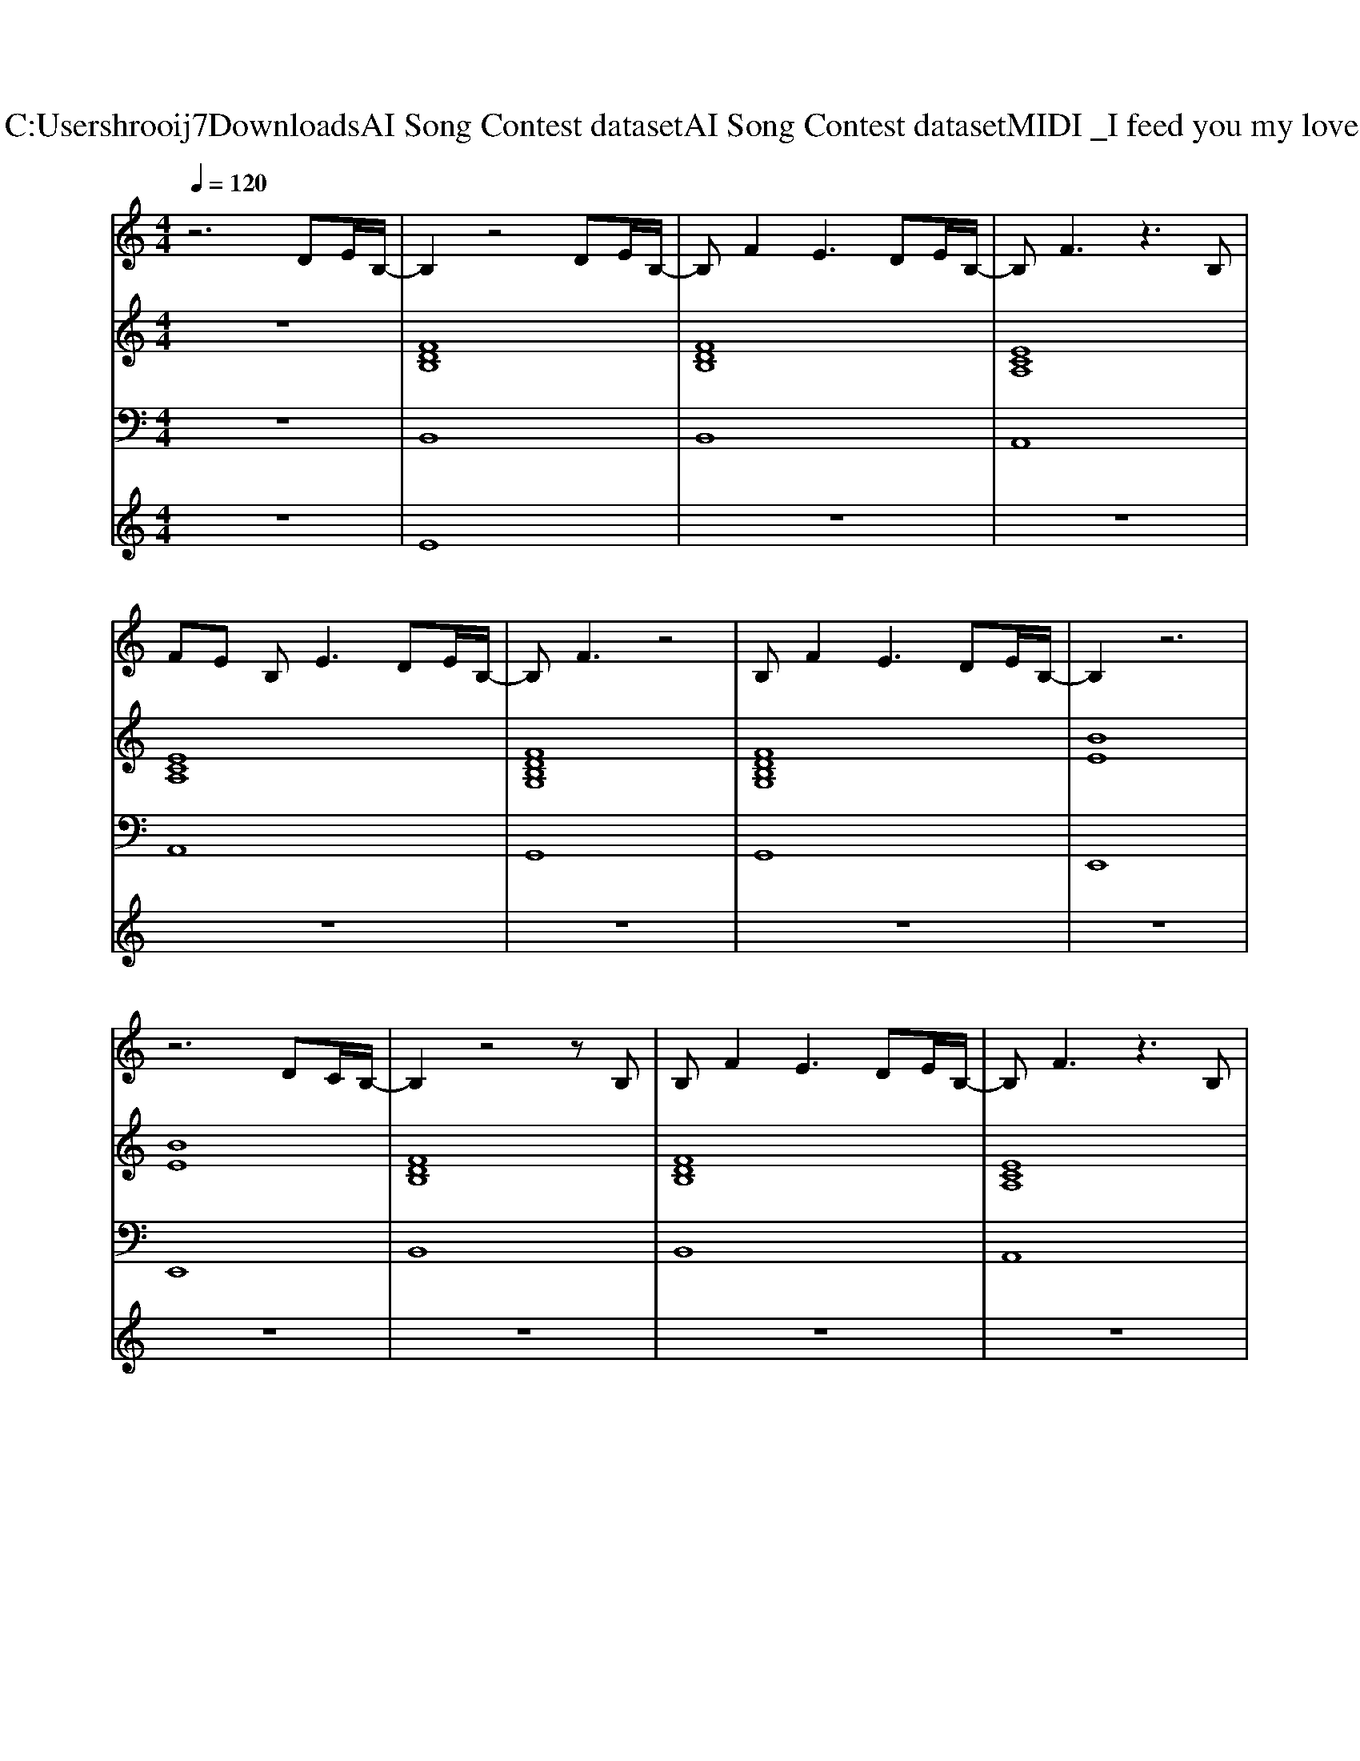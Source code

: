 X: 1
T: from C:\Users\hrooij7\Downloads\AI Song Contest dataset\AI Song Contest dataset\MIDI\036_I feed you my love.midi
M: 4/4
L: 1/8
Q:1/4=120
K:C major
V:1
%%MIDI program 0
z6 DE/2B,/2-| \
B,2 z4 DE/2B,/2-| \
B,F2E3 DE/2B,/2-| \
B,F3 z3B,|
FE B,2<E2 DE/2B,/2-| \
B,F3 z4| \
B,F2E3 DE/2B,/2-| \
B,2 z6|
z6 DC/2B,/2-| \
B,2 z4 zB,| \
B,F2E3 DE/2B,/2-| \
B,F3 z3B,|
FE B,2<E2 DE/2B,/2-| \
B,F3 z4| \
B,F2E3 DE/2B,/2-| \
B,2 z3B, DE/2B,/2-|
B,2 zF FB2B-| \
B2 z6| \
z4 FB2c-| \
c2 AA FE3|
z4 z/2F/2B BA/2B/2-| \
BB3 z4| \
z6 B2| \
B3A3 F2|
EF6-F-| \
F4 z4| \
zB, B,B, B,B,2B,| \
B,2 B,B,4-B,|
z2 B,B, B,B,2B,| \
B,2 B,B,3 z2| \
zA, A,A, A,A,2A,| \
A,2 A,A,4-A,|
zB, B,B, B,B, B,B,| \
B,2 
V:2
%%MIDI program 0
z8| \
[FDB,]8| \
[FDB,]8| \
[ECA,]8|
[ECA,]8| \
[FDB,G,]8| \
[FDB,G,]8| \
[BE]8|
[BE]8| \
[FDB,]8| \
[FDB,]8| \
[ECA,]8|
[ECA,]8| \
[FDB,G,]8| \
[FDB,G,]8| \
[BE]8|
[BE]8| \
[FDB,]8| \
[FDB,]8| \
[ECA,]8|
[ECA,]8| \
[FDB,G,]8| \
[FDB,G,]8| \
[BE]8|
[BE]8| \
[BE]8| \
[FDB,]8| \
[FDB,]8|
[FDB,]8| \
[FDB,]8| \
[ECA,]8| \
[ECA,]8|
[FDB,]8| \
[FDB,]8|
V:3
%%MIDI program 0
z8| \
B,,8| \
B,,8| \
A,,8|
A,,8| \
G,,8| \
G,,8| \
E,,8|
E,,8| \
B,,8| \
B,,8| \
A,,8|
A,,8| \
G,,8| \
G,,8| \
E,,8|
E,,8| \
B,,8| \
B,,8| \
A,,8|
A,,8| \
G,,8| \
G,,8| \
E,,8|
E,,8| \
E,,8| \
B,,8| \
B,,8|
B,,8| \
B,,8| \
A,,8| \
A,,8|
B,,8| \
B,,8|
V:4
%%MIDI program 0
z8| \
E8| \
z8| \
z8|
z8| \
z8| \
z8| \
z8|
z8| \
z8| \
z8| \
z8|
z8| \
z8| \
z8| \
z8|
z8| \
C8| \
z8| \
z8|
z8| \
z8| \
z8| \
z8|
z8| \
z8| \
G8|


